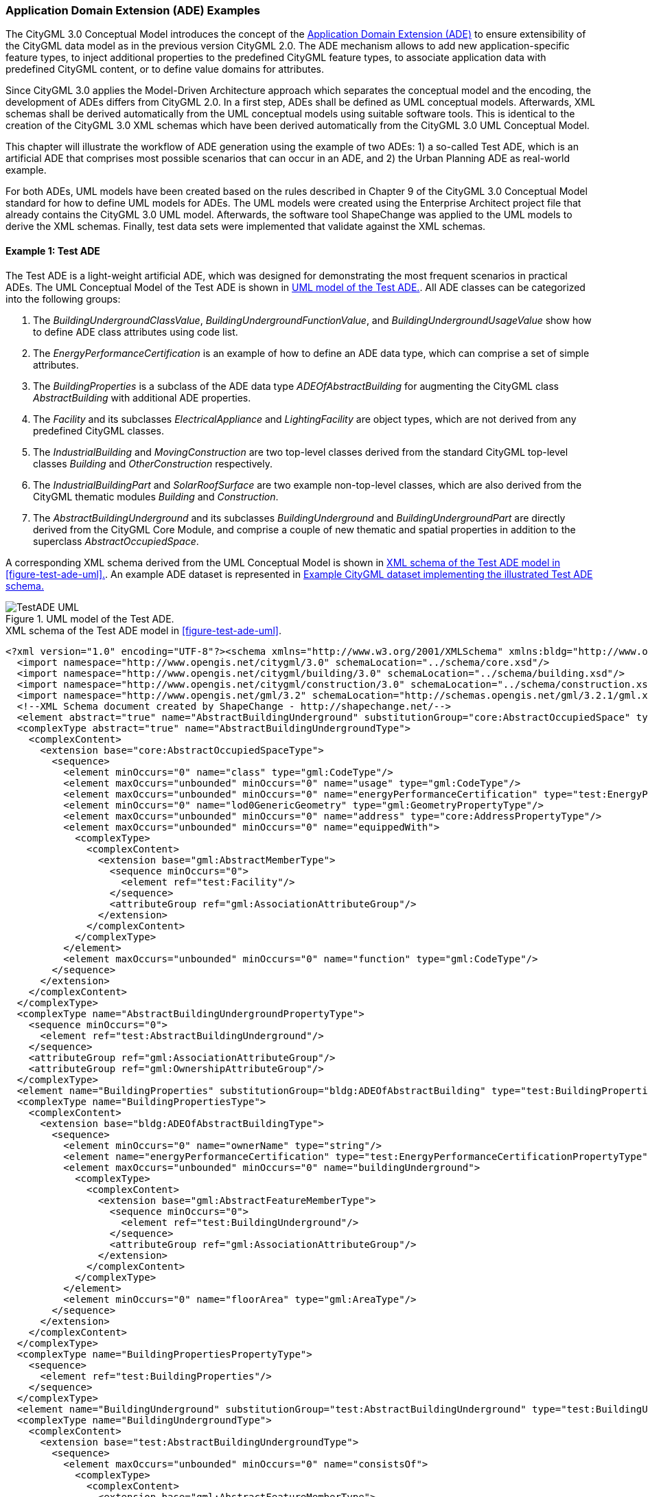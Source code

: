 [[annex-examples-ade]]
=== Application Domain Extension (ADE) Examples

The CityGML 3.0 Conceptual Model introduces the concept of the https://docs.ogc.org/is/20-010/20-010.html#toc66[Application Domain Extension (ADE)] to ensure extensibility of the CityGML data model as in the previous version CityGML 2.0. The ADE mechanism allows to add new application-specific feature types, to inject additional properties to the predefined CityGML feature types, to associate application data with predefined CityGML content, or to define value domains for attributes.

Since CityGML 3.0 applies the Model-Driven Architecture approach which separates the conceptual model and the encoding, the development of ADEs differs from CityGML 2.0. In a first step, ADEs shall be defined as UML conceptual models. Afterwards, XML schemas shall be derived automatically from the UML conceptual models using suitable software tools. This is identical to the creation of the CityGML 3.0 XML schemas which have been derived automatically from the CityGML 3.0 UML Conceptual Model.

This chapter will illustrate the workflow of ADE generation using the example of two ADEs: 1) a so-called Test ADE, which is an artificial ADE that comprises most possible scenarios that can occur in an ADE, and 2) the Urban Planning ADE as real-world example.

For both ADEs, UML models have been created based on the rules described in Chapter 9 of the CityGML 3.0 Conceptual Model standard for how to define UML models for ADEs. The UML models were created using the Enterprise Architect project file that already contains the CityGML 3.0 UML model. Afterwards, the software tool ShapeChange was applied to the UML models to derive the XML schemas. Finally, test data sets were implemented that validate against the XML schemas.


==== Example 1: Test ADE

The Test ADE is a light-weight artificial ADE, which was designed for demonstrating the most frequent scenarios in practical ADEs.
The UML Conceptual Model of the Test ADE is shown in <<figure-test-ade-uml>>. All ADE classes can be categorized into the following groups:

. The _BuildingUndergroundClassValue_, _BuildingUndergroundFunctionValue_, and _BuildingUndergroundUsageValue_ show how to define ADE class attributes using code list.
. The _EnergyPerformanceCertification_ is an example of how to define an ADE data type, which can comprise a set of simple attributes.
. The _BuildingProperties_ is a subclass of the ADE data type _ADEOfAbstractBuilding_ for augmenting the CityGML class _AbstractBuilding_ with additional ADE properties.
. The _Facility_ and its subclasses _ElectricalAppliance_ and _LightingFacility_ are object types, which are not derived from any predefined CityGML classes.
. The _IndustrialBuilding_ and _MovingConstruction_ are two top-level classes derived from the standard CityGML top-level classes _Building_ and _OtherConstruction_ respectively.
. The _IndustrialBuildingPart_ and _SolarRoofSurface_ are two example non-top-level classes, which are also derived from the CityGML thematic modules _Building_ and _Construction_.
. The _AbstractBuildingUnderground_ and its subclasses _BuildingUnderground_ and _BuildingUndergroundPart_ are directly derived from the CityGML Core Module, and comprise a couple of new thematic and spatial properties in addition to the superclass _AbstractOccupiedSpace_.

A corresponding XML schema derived from the UML Conceptual Model is shown in <<listing-test-ade-xml-schema>>. An example ADE dataset is represented in <<listing-test-ade-example-dataset>>

[[figure-test-ade-uml]]
.UML model of the Test ADE.
image::images/TestADE_UML.png[align="center"]

[[listing-test-ade-xml-schema]]
.XML schema of the Test ADE model in <<figure-test-ade-uml>>.
[source,XML]
----
<?xml version="1.0" encoding="UTF-8"?><schema xmlns="http://www.w3.org/2001/XMLSchema" xmlns:bldg="http://www.opengis.net/citygml/building/3.0" xmlns:con="http://www.opengis.net/citygml/construction/3.0" xmlns:core="http://www.opengis.net/citygml/3.0" xmlns:gml="http://www.opengis.net/gml/3.2" xmlns:test="http://www.citygml.org/ade/TestADE/2.0" elementFormDefault="qualified" targetNamespace="http://www.citygml.org/ade/TestADE/2.0" version="2.0">
  <import namespace="http://www.opengis.net/citygml/3.0" schemaLocation="../schema/core.xsd"/>
  <import namespace="http://www.opengis.net/citygml/building/3.0" schemaLocation="../schema/building.xsd"/>
  <import namespace="http://www.opengis.net/citygml/construction/3.0" schemaLocation="../schema/construction.xsd"/>
  <import namespace="http://www.opengis.net/gml/3.2" schemaLocation="http://schemas.opengis.net/gml/3.2.1/gml.xsd"/>
  <!--XML Schema document created by ShapeChange - http://shapechange.net/-->
  <element abstract="true" name="AbstractBuildingUnderground" substitutionGroup="core:AbstractOccupiedSpace" type="test:AbstractBuildingUndergroundType"/>
  <complexType abstract="true" name="AbstractBuildingUndergroundType">
    <complexContent>
      <extension base="core:AbstractOccupiedSpaceType">
        <sequence>
          <element minOccurs="0" name="class" type="gml:CodeType"/>
          <element maxOccurs="unbounded" minOccurs="0" name="usage" type="gml:CodeType"/>
          <element maxOccurs="unbounded" minOccurs="0" name="energyPerformanceCertification" type="test:EnergyPerformanceCertificationPropertyType"/>
          <element minOccurs="0" name="lod0GenericGeometry" type="gml:GeometryPropertyType"/>
          <element maxOccurs="unbounded" minOccurs="0" name="address" type="core:AddressPropertyType"/>
          <element maxOccurs="unbounded" minOccurs="0" name="equippedWith">
            <complexType>
              <complexContent>
                <extension base="gml:AbstractMemberType">
                  <sequence minOccurs="0">
                    <element ref="test:Facility"/>
                  </sequence>
                  <attributeGroup ref="gml:AssociationAttributeGroup"/>
                </extension>
              </complexContent>
            </complexType>
          </element>
          <element maxOccurs="unbounded" minOccurs="0" name="function" type="gml:CodeType"/>
        </sequence>
      </extension>
    </complexContent>
  </complexType>
  <complexType name="AbstractBuildingUndergroundPropertyType">
    <sequence minOccurs="0">
      <element ref="test:AbstractBuildingUnderground"/>
    </sequence>
    <attributeGroup ref="gml:AssociationAttributeGroup"/>
    <attributeGroup ref="gml:OwnershipAttributeGroup"/>
  </complexType>
  <element name="BuildingProperties" substitutionGroup="bldg:ADEOfAbstractBuilding" type="test:BuildingPropertiesType"/>
  <complexType name="BuildingPropertiesType">
    <complexContent>
      <extension base="bldg:ADEOfAbstractBuildingType">
        <sequence>
          <element minOccurs="0" name="ownerName" type="string"/>
          <element name="energyPerformanceCertification" type="test:EnergyPerformanceCertificationPropertyType"/>
          <element maxOccurs="unbounded" minOccurs="0" name="buildingUnderground">
            <complexType>
              <complexContent>
                <extension base="gml:AbstractFeatureMemberType">
                  <sequence minOccurs="0">
                    <element ref="test:BuildingUnderground"/>
                  </sequence>
                  <attributeGroup ref="gml:AssociationAttributeGroup"/>
                </extension>
              </complexContent>
            </complexType>
          </element>
          <element minOccurs="0" name="floorArea" type="gml:AreaType"/>
        </sequence>
      </extension>
    </complexContent>
  </complexType>
  <complexType name="BuildingPropertiesPropertyType">
    <sequence>
      <element ref="test:BuildingProperties"/>
    </sequence>
  </complexType>
  <element name="BuildingUnderground" substitutionGroup="test:AbstractBuildingUnderground" type="test:BuildingUndergroundType"/>
  <complexType name="BuildingUndergroundType">
    <complexContent>
      <extension base="test:AbstractBuildingUndergroundType">
        <sequence>
          <element maxOccurs="unbounded" minOccurs="0" name="consistsOf">
            <complexType>
              <complexContent>
                <extension base="gml:AbstractFeatureMemberType">
                  <sequence minOccurs="0">
                    <element ref="test:BuildingUndergroundPart"/>
                  </sequence>
                  <attributeGroup ref="gml:AssociationAttributeGroup"/>
                </extension>
              </complexContent>
            </complexType>
          </element>
        </sequence>
      </extension>
    </complexContent>
  </complexType>
  <complexType name="BuildingUndergroundPropertyType">
    <sequence minOccurs="0">
      <element ref="test:BuildingUnderground"/>
    </sequence>
    <attributeGroup ref="gml:AssociationAttributeGroup"/>
    <attributeGroup ref="gml:OwnershipAttributeGroup"/>
  </complexType>
  <element name="BuildingUndergroundPart" substitutionGroup="test:AbstractBuildingUnderground" type="test:BuildingUndergroundPartType"/>
  <complexType name="BuildingUndergroundPartType">
    <complexContent>
      <extension base="test:AbstractBuildingUndergroundType">
        <sequence/>
      </extension>
    </complexContent>
  </complexType>
  <complexType name="BuildingUndergroundPartPropertyType">
    <sequence minOccurs="0">
      <element ref="test:BuildingUndergroundPart"/>
    </sequence>
    <attributeGroup ref="gml:AssociationAttributeGroup"/>
    <attributeGroup ref="gml:OwnershipAttributeGroup"/>
  </complexType>
  <element name="ElectricalAppliance" substitutionGroup="test:Facility" type="test:ElectricalApplianceType"/>
  <complexType name="ElectricalApplianceType">
    <complexContent>
      <extension base="test:FacilityType">
        <sequence/>
      </extension>
    </complexContent>
  </complexType>
  <complexType name="ElectricalAppliancePropertyType">
    <sequence minOccurs="0">
      <element ref="test:ElectricalAppliance"/>
    </sequence>
    <attributeGroup ref="gml:AssociationAttributeGroup"/>
    <attributeGroup ref="gml:OwnershipAttributeGroup"/>
  </complexType>
  <element name="EnergyPerformanceCertification" substitutionGroup="gml:AbstractObject" type="test:EnergyPerformanceCertificationType"/>
  <complexType name="EnergyPerformanceCertificationType">
    <sequence>
      <element maxOccurs="unbounded" name="certificationName" type="string"/>
      <element name="certificationId" type="string"/>
    </sequence>
  </complexType>
  <complexType name="EnergyPerformanceCertificationPropertyType">
    <sequence>
      <element ref="test:EnergyPerformanceCertification"/>
    </sequence>
  </complexType>
  <element name="Facility" substitutionGroup="gml:AbstractGML" type="test:FacilityType"/>
  <complexType name="FacilityType">
    <complexContent>
      <extension base="gml:AbstractGMLType">
        <sequence>
          <element name="electricalPower" type="gml:MeasureType"/>
        </sequence>
      </extension>
    </complexContent>
  </complexType>
  <complexType name="FacilityPropertyType">
    <sequence minOccurs="0">
      <element ref="test:Facility"/>
    </sequence>
    <attributeGroup ref="gml:AssociationAttributeGroup"/>
    <attributeGroup ref="gml:OwnershipAttributeGroup"/>
  </complexType>
  <element name="IndustrialBuilding" substitutionGroup="bldg:Building" type="test:IndustrialBuildingType"/>
  <complexType name="IndustrialBuildingType">
    <complexContent>
      <extension base="bldg:BuildingType">
        <sequence>
          <element minOccurs="0" name="remark" type="string"/>
        </sequence>
      </extension>
    </complexContent>
  </complexType>
  <complexType name="IndustrialBuildingPropertyType">
    <sequence minOccurs="0">
      <element ref="test:IndustrialBuilding"/>
    </sequence>
    <attributeGroup ref="gml:AssociationAttributeGroup"/>
    <attributeGroup ref="gml:OwnershipAttributeGroup"/>
  </complexType>
  <element name="IndustrialBuildingPart" substitutionGroup="bldg:BuildingPart" type="test:IndustrialBuildingPartType"/>
  <complexType name="IndustrialBuildingPartType">
    <complexContent>
      <extension base="bldg:BuildingPartType">
        <sequence>
          <element minOccurs="0" name="remark" type="string"/>
        </sequence>
      </extension>
    </complexContent>
  </complexType>
  <complexType name="IndustrialBuildingPartPropertyType">
    <sequence minOccurs="0">
      <element ref="test:IndustrialBuildingPart"/>
    </sequence>
    <attributeGroup ref="gml:AssociationAttributeGroup"/>
    <attributeGroup ref="gml:OwnershipAttributeGroup"/>
  </complexType>
  <element name="LightingFacility" substitutionGroup="test:Facility" type="test:LightingFacilityType"/>
  <complexType name="LightingFacilityType">
    <complexContent>
      <extension base="test:FacilityType">
        <sequence/>
      </extension>
    </complexContent>
  </complexType>
  <complexType name="LightingFacilityPropertyType">
    <sequence minOccurs="0">
      <element ref="test:LightingFacility"/>
    </sequence>
    <attributeGroup ref="gml:AssociationAttributeGroup"/>
    <attributeGroup ref="gml:OwnershipAttributeGroup"/>
  </complexType>
  <element name="MovingConstruction" substitutionGroup="con:OtherConstruction" type="test:MovingConstructionType"/>
  <complexType name="MovingConstructionType">
    <complexContent>
      <extension base="con:OtherConstructionType">
        <sequence>
          <element minOccurs="0" name="remark" type="string"/>
          <element maxOccurs="unbounded" minOccurs="0" name="coveredBy">
            <complexType>
              <complexContent>
                <extension base="gml:AbstractFeatureMemberType">
                  <sequence minOccurs="0">
                    <element ref="test:SolarRoofSurface"/>
                  </sequence>
                  <attributeGroup ref="gml:AssociationAttributeGroup"/>
                </extension>
              </complexContent>
            </complexType>
          </element>
        </sequence>
      </extension>
    </complexContent>
  </complexType>
  <complexType name="MovingConstructionPropertyType">
    <sequence minOccurs="0">
      <element ref="test:MovingConstruction"/>
    </sequence>
    <attributeGroup ref="gml:AssociationAttributeGroup"/>
    <attributeGroup ref="gml:OwnershipAttributeGroup"/>
  </complexType>
  <element name="SolarRoofSurface" substitutionGroup="con:RoofSurface" type="test:SolarRoofSurfaceType"/>
  <complexType name="SolarRoofSurfaceType">
    <complexContent>
      <extension base="con:RoofSurfaceType">
        <sequence>
          <element minOccurs="0" name="remark" type="string"/>
        </sequence>
      </extension>
    </complexContent>
  </complexType>
  <complexType name="SolarRoofSurfacePropertyType">
    <sequence minOccurs="0">
      <element ref="test:SolarRoofSurface"/>
    </sequence>
    <attributeGroup ref="gml:AssociationAttributeGroup"/>
    <attributeGroup ref="gml:OwnershipAttributeGroup"/>
  </complexType>
</schema>
----

[[listing-test-ade-example-dataset]]
.Example CityGML dataset implementing the illustrated Test ADE schema.
[source,XML]
----
<?xml version="1.0" encoding="UTF-8" standalone="yes"?>
<CityModel xmlns:con="http://www.opengis.net/citygml/construction/3.0" xmlns:tran="http://www.opengis.net/citygml/transportation/3.0" xmlns:wtr="http://www.opengis.net/citygml/waterbody/3.0" xmlns:veg="http://www.opengis.net/citygml/vegetation/3.0" xmlns="http://www.opengis.net/citygml/3.0" xmlns:dem="http://www.opengis.net/citygml/relief/3.0" xmlns:gml="http://www.opengis.net/gml/3.2" xmlns:bldg="http://www.opengis.net/citygml/building/3.0" xmlns:ct="urn:oasis:names:tc:ciq:ct:3" xmlns:grp="http://www.opengis.net/citygml/cityobjectgroup/3.0" xmlns:dyn="http://www.opengis.net/citygml/dynamizer/3.0" xmlns:pnt="http://www.opengis.net/citygml/pointcloud/3.0" xmlns:tun="http://www.opengis.net/citygml/tunnel/3.0" xmlns:frn="http://www.opengis.net/citygml/cityfurniture/3.0" xmlns:gen="http://www.opengis.net/citygml/generics/3.0" xmlns:xAL="urn:oasis:names:tc:ciq:xal:3" xmlns:app="http://www.opengis.net/citygml/appearance/3.0" xmlns:luse="http://www.opengis.net/citygml/landuse/3.0" xmlns:brid="http://www.opengis.net/citygml/bridge/3.0" xmlns:ver="http://www.opengis.net/citygml/versioning/3.0" xmlns:xlink="http://www.w3.org/1999/xlink" xmlns:test="http://www.citygml.org/ade/TestADE/2.0">
  <cityObjectMember>
    <test:IndustrialBuilding>
      <gml:description>FZK/IAI test cases only</gml:description>
      <gml:name>Testcase-0-0_LoD2</gml:name>
      <bldg:class>1100</bldg:class>
      <bldg:roofType>1030</bldg:roofType>
      <bldg:storeysAboveGround>5</bldg:storeysAboveGround>
      <bldg:storeysBelowGround>0</bldg:storeysBelowGround>
      <bldg:storeyHeightsAboveGround uom="#m">2.0</bldg:storeyHeightsAboveGround>
      <bldg:storeyHeightsBelowGround uom="#m">0.0</bldg:storeyHeightsBelowGround>
      <test:ownerName>Smith</test:ownerName>
      <test:energyPerformanceCertification>
        <test:EnergyPerformanceCertification>
          <test:certificationName>certName</test:certificationName>
          <test:certificationId>certId</test:certificationId>
        </test:EnergyPerformanceCertification>
      </test:energyPerformanceCertification>
      <test:buildingUnderground>
        <test:BuildingUnderground>
          <test:lod0GenericGeometry>
            <gml:Polygon>
              <gml:exterior>
                <gml:LinearRing>
                  <gml:posList srsDimension="3">6.0 0.0 0.0 0.0 0.0 0.0 0.0 8.0 0.0 6.0 8.0 0.0 6.0 0.0 0.0</gml:posList>
                </gml:LinearRing>
              </gml:exterior>
            </gml:Polygon>
          </test:lod0GenericGeometry>
          <test:equippedWith>
            <test:LightingFacility>
              <test:electricalPower uom="W">4000.0</test:electricalPower>
            </test:LightingFacility>
          </test:equippedWith>
        </test:BuildingUnderground>
      </test:buildingUnderground>
      <test:remark>remark</test:remark>
    </test:IndustrialBuilding>
  </cityObjectMember>
</CityModel>
----
==== Example 2: Urban Planning ADE
